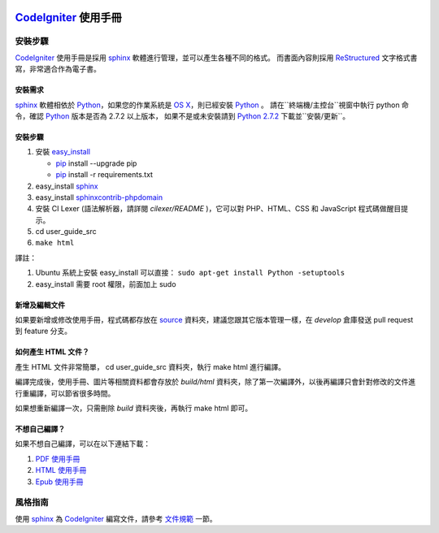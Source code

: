 .. image:: https://travis-ci.org/CodeIgniter_-Chinese/CodeIgniter_-user-guide.svg?branch=master 
   :target: https://travis-ci.org/CodeIgniter_-Chinese/CodeIgniter_-user-guide

#########################
CodeIgniter_ 使用手冊
#########################

********
安裝步驟
********
CodeIgniter_ 使用手冊是採用 sphinx_ 軟體進行管理，並可以產生各種不同的格式。
而書面內容則採用 ReStructured_ 文字格式書寫，非常適合作為電子書。

安裝需求
========
sphinx_ 軟體相依於 Python_，如果您的作業系統是 `OS X`_，則已經安裝 Python_ 。
請在``終端機/主控台``視窗中執行 python 命令，確認 Python_ 版本是否為 2.7.2 以上版本，
如果不是或未安裝請到 `Python 2.7.2`_ 下載並``安裝/更新``。

安裝步驟
========
1. 安裝 easy_install_
   
   - pip_ install --upgrade pip
   - pip_ install -r requirements.txt  
2. easy_install sphinx_
3. easy_install sphinxcontrib-phpdomain_
4. 安裝 CI Lexer (語法解析器，請詳閱 *cilexer/README* )，它可以對 PHP、HTML、CSS 和 JavaScript 程式碼做醒目提示。
5. cd user_guide_src
6. ``make html``


譯註：

1. Ubuntu 系統上安裝 easy_install 可以直接： ``sudo apt-get install Python -setuptools``
2. easy_install 需要 root 權限，前面加上 sudo

新增及編輯文件
==============
如果要新增或修改使用手冊，程式碼都存放在 source_ 資料夾，建議您跟其它版本管理一樣，在 *develop* 倉庫發送 pull request 到 feature 分支。

如何產生 HTML 文件？
=======================
產生 HTML 文件非常簡單， cd user_guide_src 資料夾，執行 make html 進行編譯。

編譯完成後，使用手冊、圖片等相關資料都會存放於 *build/html* 資料夾，除了第一次編譯外，以後再編譯只會針對修改的文件進行重編譯，可以節省很多時間。

如果想重新編譯一次，只需刪除 *build* 資料夾後，再執行 make html 即可。

不想自己編譯？
==============
如果不想自己編譯，可以在以下連結下載：

#. `PDF 使用手冊`_
#. `HTML 使用手冊`_
#. `Epub 使用手冊`_

********
風格指南
********
使用 sphinx_ 為 CodeIgniter_ 編寫文件，請參考 文件規範_ 一節。


.. _OS X:                    https://www.apple.com/tw/macos/how-to-upgrade/
.. _CodeIgniter:             https://CodeIgniter.com/
.. _CodeIgniter 使用手冊:    https://readthedocs.org/projects/codeigniter-userguide/
.. _PDF 使用手冊:            https://readthedocs.org/projects/codeigniter-userguide/downloads/pdf/latest/
.. _HTML 使用手冊:           https://readthedocs.org/projects/codeigniter-userguide/downloads/htmlzip/latest/
.. _Epub 使用手冊:           https://readthedocs.org/projects/codeigniter-userguide/downloads/epub/latest/
.. _CodeIgniter ie:          https://github.com/codeigniter-id/user-guide/

.. _easy_install:            http://peak.telecommunity.com/DevCenter/EasyInstall#installing-easy-install
.. _pip:                     https://pypi.python.org/pypi/pip/
.. _sphinx:                  http://tw.sphinx-doc.org/
.. _sphinxcontrib-phpdomain: https://pypi.python.org/pypi/sphinxcontrib-phpdomain
.. _ReStructured:            http://sphinx.pocoo.org/rest.html
.. _Python:                  http://python.org/
.. _Python 2.7.2:            http://python.org/download/releases/2.7.2/

.. _source:                  /source
.. _文件規範:                  /source/documentation/index.rst


